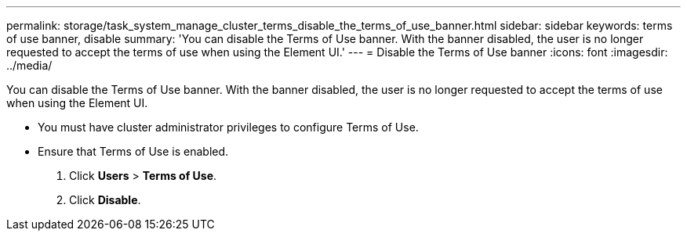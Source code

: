 ---
permalink: storage/task_system_manage_cluster_terms_disable_the_terms_of_use_banner.html
sidebar: sidebar
keywords: terms of use banner, disable
summary: 'You can disable the Terms of Use banner. With the banner disabled, the user is no longer requested to accept the terms of use when using the Element UI.'
---
= Disable the Terms of Use banner
:icons: font
:imagesdir: ../media/

[.lead]
You can disable the Terms of Use banner. With the banner disabled, the user is no longer requested to accept the terms of use when using the Element UI.

* You must have cluster administrator privileges to configure Terms of Use.
* Ensure that Terms of Use is enabled.

. Click *Users* > *Terms of Use*.
. Click *Disable*.
